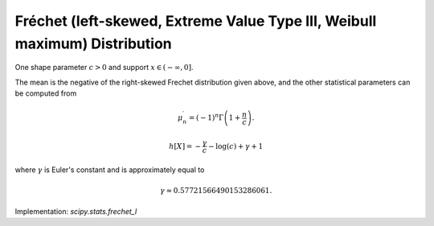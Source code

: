
.. _continuous-frechet_l:

Fréchet (left-skewed, Extreme Value Type III, Weibull maximum) Distribution
============================================================================

One shape parameter :math:`c>0` and support :math:`x\in(-\infty, 0]`.

.. math::
   :nowrap:

    \begin{eqnarray*} f\left(x;c\right) & = & c\left(-x\right)^{c-1}\exp\left(-\left(-x\right)^{c}\right)\\
    F\left(x;c\right) & = & \exp\left(-\left(-x\right)^{c}\right)\\
    G\left(q;c\right) & = & -\left(-\log q\right)^{1/c}\end{eqnarray*}

The mean is the negative of the right-skewed Frechet distribution
given above, and the other statistical parameters can be computed from

.. math::

     \mu_{n}^{\prime}=\left(-1\right)^{n}\Gamma\left(1+\frac{n}{c}\right).

.. math::

     h\left[X\right]=-\frac{\gamma}{c}-\log\left(c\right)+\gamma+1

where :math:`\gamma` is Euler's constant and is approximately equal to

.. math::

     \gamma\approx0.57721566490153286061.

Implementation: `scipy.stats.frechet_l`
